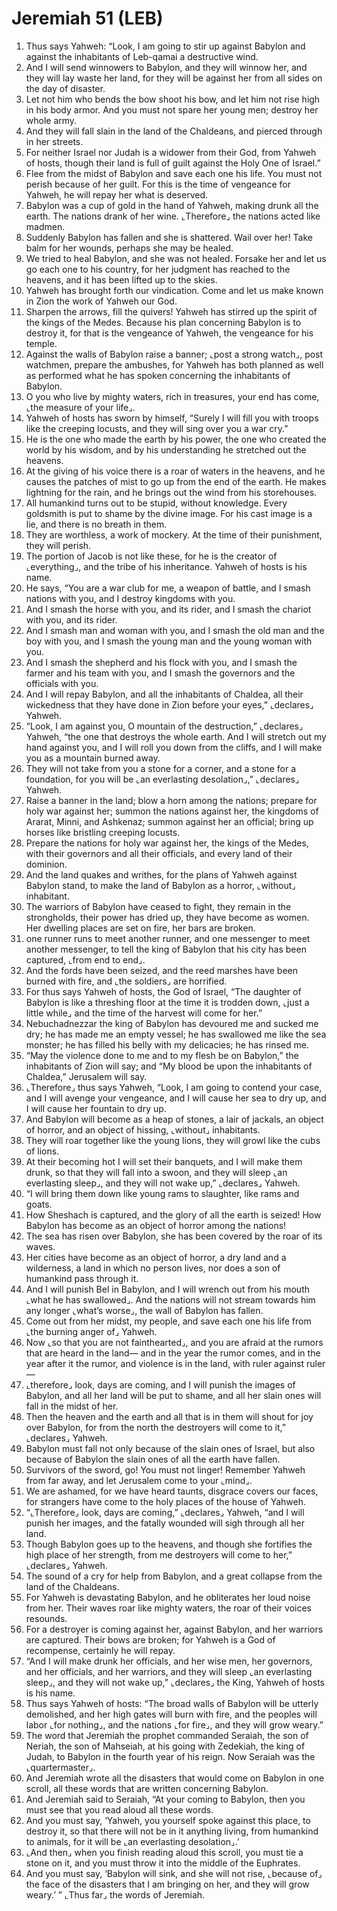 * Jeremiah 51 (LEB)
:PROPERTIES:
:ID: LEB/24-JER51
:END:

1. Thus says Yahweh: “Look, I am going to stir up against Babylon and against the inhabitants of Leb-qamai a destructive wind.
2. And I will send winnowers to Babylon, and they will winnow her, and they will lay waste her land, for they will be against her from all sides on the day of disaster.
3. Let not him who bends the bow shoot his bow, and let him not rise high in his body armor. And you must not spare her young men; destroy her whole army.
4. And they will fall slain in the land of the Chaldeans, and pierced through in her streets.
5. For neither Israel nor Judah is a widower from their God, from Yahweh of hosts, though their land is full of guilt against the Holy One of Israel.”
6. Flee from the midst of Babylon and save each one his life. You must not perish because of her guilt. For this is the time of vengeance for Yahweh, he will repay her what is deserved.
7. Babylon was a cup of gold in the hand of Yahweh, making drunk all the earth. The nations drank of her wine. ⌞Therefore⌟ the nations acted like madmen.
8. Suddenly Babylon has fallen and she is shattered. Wail over her! Take balm for her wounds, perhaps she may be healed.
9. We tried to heal Babylon, and she was not healed. Forsake her and let us go each one to his country, for her judgment has reached to the heavens, and it has been lifted up to the skies.
10. Yahweh has brought forth our vindication. Come and let us make known in Zion the work of Yahweh our God.
11. Sharpen the arrows, fill the quivers! Yahweh has stirred up the spirit of the kings of the Medes. Because his plan concerning Babylon is to destroy it, for that is the vengeance of Yahweh, the vengeance for his temple.
12. Against the walls of Babylon raise a banner; ⌞post a strong watch⌟, post watchmen, prepare the ambushes, for Yahweh has both planned as well as performed what he has spoken concerning the inhabitants of Babylon.
13. O you who live by mighty waters, rich in treasures, your end has come, ⌞the measure of your life⌟.
14. Yahweh of hosts has sworn by himself, “Surely I will fill you with troops like the creeping locusts, and they will sing over you a war cry.”
15. He is the one who made the earth by his power, the one who created the world by his wisdom, and by his understanding he stretched out the heavens.
16. At the giving of his voice there is a roar of waters in the heavens, and he causes the patches of mist to go up from the end of the earth. He makes lightning for the rain, and he brings out the wind from his storehouses.
17. All humankind turns out to be stupid, without knowledge. Every goldsmith is put to shame by the divine image. For his cast image is a lie, and there is no breath in them.
18. They are worthless, a work of mockery. At the time of their punishment, they will perish.
19. The portion of Jacob is not like these, for he is the creator of ⌞everything⌟, and the tribe of his inheritance. Yahweh of hosts is his name.
20. He says, “You are a war club for me, a weapon of battle, and I smash nations with you, and I destroy kingdoms with you.
21. And I smash the horse with you, and its rider, and I smash the chariot with you, and its rider.
22. And I smash man and woman with you, and I smash the old man and the boy with you, and I smash the young man and the young woman with you.
23. And I smash the shepherd and his flock with you, and I smash the farmer and his team with you, and I smash the governors and the officials with you.
24. And I will repay Babylon, and all the inhabitants of Chaldea, all their wickedness that they have done in Zion before your eyes,” ⌞declares⌟ Yahweh.
25. “Look, I am against you, O mountain of the destruction,” ⌞declares⌟ Yahweh, “the one that destroys the whole earth. And I will stretch out my hand against you, and I will roll you down from the cliffs, and I will make you as a mountain burned away.
26. They will not take from you a stone for a corner, and a stone for a foundation, for you will be ⌞an everlasting desolation⌟,” ⌞declares⌟ Yahweh.
27. Raise a banner in the land; blow a horn among the nations; prepare for holy war against her; summon the nations against her, the kingdoms of Ararat, Minni, and Ashkenaz; summon against her an official; bring up horses like bristling creeping locusts.
28. Prepare the nations for holy war against her, the kings of the Medes, with their governors and all their officials, and every land of their dominion.
29. And the land quakes and writhes, for the plans of Yahweh against Babylon stand, to make the land of Babylon as a horror, ⌞without⌟ inhabitant.
30. The warriors of Babylon have ceased to fight, they remain in the strongholds, their power has dried up, they have become as women. Her dwelling places are set on fire, her bars are broken.
31. one runner runs to meet another runner, and one messenger to meet another messenger, to tell the king of Babylon that his city has been captured, ⌞from end to end⌟.
32. And the fords have been seized, and the reed marshes have been burned with fire, and ⌞the soldiers⌟ are horrified.
33. For thus says Yahweh of hosts, the God of Israel, “The daughter of Babylon is like a threshing floor at the time it is trodden down, ⌞just a little while⌟ and the time of the harvest will come for her.”
34. Nebuchadnezzar the king of Babylon has devoured me and sucked me dry; he has made me an empty vessel; he has swallowed me like the sea monster; he has filled his belly with my delicacies; he has rinsed me.
35. “May the violence done to me and to my flesh be on Babylon,” the inhabitants of Zion will say; and “My blood be upon the inhabitants of Chaldea,” Jerusalem will say.
36. ⌞Therefore⌟ thus says Yahweh, “Look, I am going to contend your case, and I will avenge your vengeance, and I will cause her sea to dry up, and I will cause her fountain to dry up.
37. And Babylon will become as a heap of stones, a lair of jackals, an object of horror, and an object of hissing, ⌞without⌟ inhabitants.
38. They will roar together like the young lions, they will growl like the cubs of lions.
39. At their becoming hot I will set their banquets, and I will make them drunk, so that they will fall into a swoon, and they will sleep ⌞an everlasting sleep⌟, and they will not wake up,” ⌞declares⌟ Yahweh.
40. “I will bring them down like young rams to slaughter, like rams and goats.
41. How Sheshach is captured, and the glory of all the earth is seized! How Babylon has become as an object of horror among the nations!
42. The sea has risen over Babylon, she has been covered by the roar of its waves.
43. Her cities have become as an object of horror, a dry land and a wilderness, a land in which no person lives, nor does a son of humankind pass through it.
44. And I will punish Bel in Babylon, and I will wrench out from his mouth ⌞what he has swallowed⌟. And the nations will not stream towards him any longer ⌞what’s worse⌟, the wall of Babylon has fallen.
45. Come out from her midst, my people, and save each one his life from ⌞the burning anger of⌟ Yahweh.
46. Now ⌞so that you are not fainthearted⌟, and you are afraid at the rumors that are heard in the land— and in the year the rumor comes, and in the year after it the rumor, and violence is in the land, with ruler against ruler—
47. ⌞therefore⌟ look, days are coming, and I will punish the images of Babylon, and all her land will be put to shame, and all her slain ones will fall in the midst of her.
48. Then the heaven and the earth and all that is in them will shout for joy over Babylon, for from the north the destroyers will come to it,” ⌞declares⌟ Yahweh.
49. Babylon must fall not only because of the slain ones of Israel, but also because of Babylon the slain ones of all the earth have fallen.
50. Survivors of the sword, go! You must not linger! Remember Yahweh from far away, and let Jerusalem come to your ⌞mind⌟.
51. We are ashamed, for we have heard taunts, disgrace covers our faces, for strangers have come to the holy places of the house of Yahweh.
52. “⌞Therefore⌟ look, days are coming,” ⌞declares⌟ Yahweh, “and I will punish her images, and the fatally wounded will sigh through all her land.
53. Though Babylon goes up to the heavens, and though she fortifies the high place of her strength, from me destroyers will come to her,” ⌞declares⌟ Yahweh.
54. The sound of a cry for help from Babylon, and a great collapse from the land of the Chaldeans.
55. For Yahweh is devastating Babylon, and he obliterates her loud noise from her. Their waves roar like mighty waters, the roar of their voices resounds.
56. For a destroyer is coming against her, against Babylon, and her warriors are captured. Their bows are broken; for Yahweh is a God of recompense, certainly he will repay.
57. “And I will make drunk her officials, and her wise men, her governors, and her officials, and her warriors, and they will sleep ⌞an everlasting sleep⌟, and they will not wake up,” ⌞declares⌟ the King, Yahweh of hosts is his name.
58. Thus says Yahweh of hosts: “The broad walls of Babylon will be utterly demolished, and her high gates will burn with fire, and the peoples will labor ⌞for nothing⌟, and the nations ⌞for fire⌟, and they will grow weary.”
59. The word that Jeremiah the prophet commanded Seraiah, the son of Neriah, the son of Mahseiah, at his going with Zedekiah, the king of Judah, to Babylon in the fourth year of his reign. Now Seraiah was the ⌞quartermaster⌟.
60. And Jeremiah wrote all the disasters that would come on Babylon in one scroll, all these words that are written concerning Babylon.
61. And Jeremiah said to Seraiah, “At your coming to Babylon, then you must see that you read aloud all these words.
62. And you must say, ‘Yahweh, you yourself spoke against this place, to destroy it, so that there will not be in it anything living, from humankind to animals, for it will be ⌞an everlasting desolation⌟.’
63. ⌞And then⌟ when you finish reading aloud this scroll, you must tie a stone on it, and you must throw it into the middle of the Euphrates.
64. And you must say, ‘Babylon will sink, and she will not rise, ⌞because of⌟ the face of the disasters that I am bringing on her, and they will grow weary.’ ” ⌞Thus far⌟ the words of Jeremiah.
